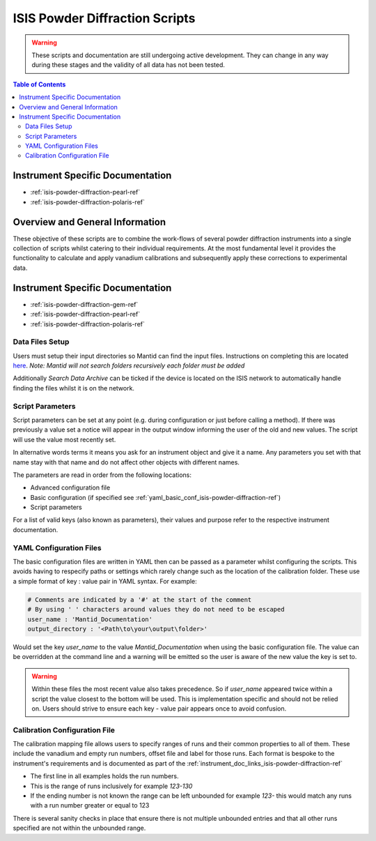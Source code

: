 .. _isis-powder-diffraction-ref:

================================
ISIS Powder Diffraction Scripts
================================

.. warning:: These scripts and documentation are still undergoing active development.
             They can change in any way during these stages and the validity of all
             data has not been tested.

.. contents:: Table of Contents
    :local:


Instrument Specific Documentation
---------------------------------

- :ref:`isis-powder-diffraction-pearl-ref`
- :ref:`isis-powder-diffraction-polaris-ref`

Overview and General Information
--------------------------------
These objective of these scripts are to combine the work-flows of several powder
diffraction instruments into a single collection of scripts whilst catering to
their individual requirements. At the most fundamental level it provides the
functionality to calculate and apply vanadium calibrations and subsequently
apply these corrections to experimental data.

.. _instrument_doc_links_isis-powder-diffraction-ref:

Instrument Specific Documentation
---------------------------------
- :ref:`isis-powder-diffraction-gem-ref`
- :ref:`isis-powder-diffraction-pearl-ref`
- :ref:`isis-powder-diffraction-polaris-ref`


Data Files Setup
^^^^^^^^^^^^^^^^^
Users must setup their input directories so Mantid can find the input files. Instructions
on completing this are located `here <http://www.mantidproject.org/ManageUserDirectories>`_.
*Note: Mantid will not search folders recursively each folder must be added*

Additionally *Search Data Archive* can be ticked if the device is located on the ISIS
network to automatically handle finding the files whilst it is on the network.

.. _script_param_overview_isis-powder-diffraction-ref:

Script Parameters
^^^^^^^^^^^^^^^^^
Script parameters can be set at any point (e.g. during configuration or
just before calling a method). If there was previously a value set a notice will
appear in the output window informing the user of the old and new values. The
script will use the value most recently set.

In alternative words  terms it means you ask for
an instrument object and give it a name. Any parameters
you set with that name stay with that name and do not affect other objects
with different names.

The parameters are read in order from the following locations:

- Advanced configuration file
- Basic configuration (if specified see :ref:`yaml_basic_conf_isis-powder-diffraction-ref`)
- Script parameters

For a list of valid keys (also known as parameters), their values and purpose
refer to the respective instrument documentation.

.. _yaml_basic_conf_isis-powder-diffraction-ref:

YAML Configuration Files
^^^^^^^^^^^^^^^^^^^^^^^^
The basic configuration files are written in YAML then can be passed as a parameter whilst configuring the scripts.
This avoids having to respecify paths or settings which rarely change such as the location of the calibration folder.
These use a simple format of key : value pair in YAML syntax. For example:

.. code-block:: yaml

  # Comments are indicated by a '#' at the start of the comment
  # By using ' ' characters around values they do not need to be escaped
  user_name : 'Mantid_Documentation'
  output_directory : '<Path\to\your\output\folder>'

Would set the key `user_name` to the value `Mantid_Documentation` when using the basic configuration file.
The value can be overridden at the command line and a warning will be emitted so the user is aware of the new
value the key is set to.

.. warning:: Within these files the most recent value also takes precedence.
             So if `user_name` appeared twice within a script the value closest
             to the bottom will be used. This is implementation specific and
             should not be relied on. Users should strive to ensure each key - value
             pair appears once to avoid confusion.

.. _calibration_map_isis-powder-diffraction-ref:

Calibration Configuration File
^^^^^^^^^^^^^^^^^^^^^^^^^^^^^^^
The calibration mapping file allows users to specify ranges of runs and their
common properties to all of them. These include the vanadium and empty run numbers,
offset file and label for those runs. Each format is bespoke to the instrument's
requirements and is documented as part of the :ref:`instrument_doc_links_isis-powder-diffraction-ref`

- The first line in all examples holds the run numbers.
- This is the range of runs inclusively for example *123-130*
- If the ending number is not known the range can be left unbounded for example
  *123-* this would match any runs with a run number greater or equal to 123


There is several sanity checks in place that ensure there is not multiple
unbounded entries and that all other runs specified are not within the unbounded range.
